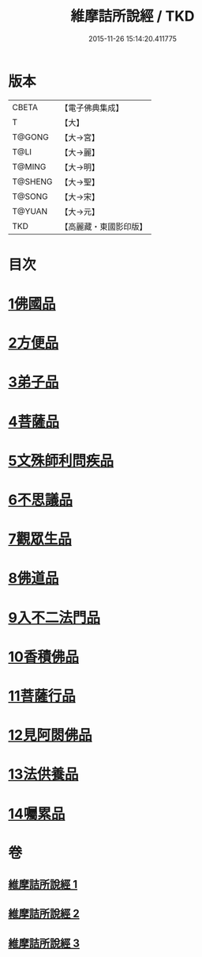 #+TITLE: 維摩詰所說經 / TKD
#+DATE: 2015-11-26 15:14:20.411775
* 版本
 |     CBETA|【電子佛典集成】|
 |         T|【大】     |
 |    T@GONG|【大→宮】   |
 |      T@LI|【大→麗】   |
 |    T@MING|【大→明】   |
 |   T@SHENG|【大→聖】   |
 |    T@SONG|【大→宋】   |
 |    T@YUAN|【大→元】   |
 |       TKD|【高麗藏・東國影印版】|

* 目次
* [[file:KR6i0076_001.txt::001-0537a6][1佛國品]]
* [[file:KR6i0076_001.txt::0539a7][2方便品]]
* [[file:KR6i0076_001.txt::0539c14][3弟子品]]
* [[file:KR6i0076_001.txt::0542a26][4菩薩品]]
* [[file:KR6i0076_002.txt::002-0544a25][5文殊師利問疾品]]
* [[file:KR6i0076_002.txt::0546a3][6不思議品]]
* [[file:KR6i0076_002.txt::0547a28][7觀眾生品]]
* [[file:KR6i0076_002.txt::0548c28][8佛道品]]
* [[file:KR6i0076_002.txt::0550b28][9入不二法門品]]
* [[file:KR6i0076_003.txt::003-0552a5][10香積佛品]]
* [[file:KR6i0076_003.txt::0553b11][11菩薩行品]]
* [[file:KR6i0076_003.txt::0554c27][12見阿閦佛品]]
* [[file:KR6i0076_003.txt::0556a1][13法供養品]]
* [[file:KR6i0076_003.txt::0557a6][14囑累品]]
* 卷
** [[file:KR6i0076_001.txt][維摩詰所說經 1]]
** [[file:KR6i0076_002.txt][維摩詰所說經 2]]
** [[file:KR6i0076_003.txt][維摩詰所說經 3]]
